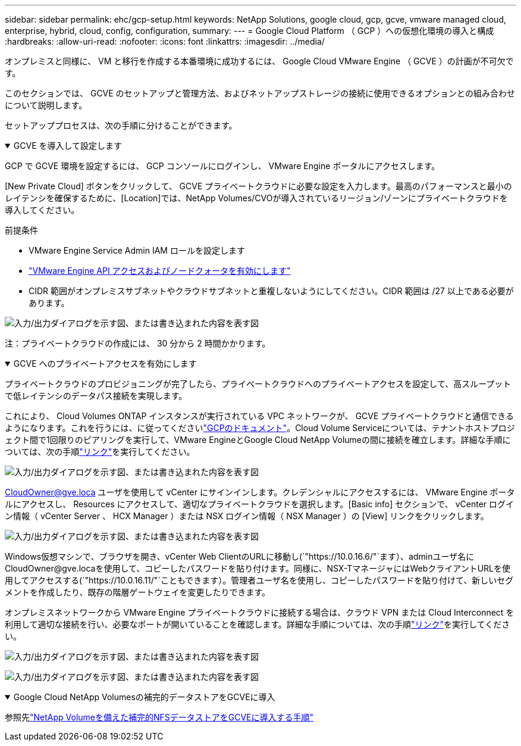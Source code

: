 ---
sidebar: sidebar 
permalink: ehc/gcp-setup.html 
keywords: NetApp Solutions, google cloud, gcp, gcve, vmware managed cloud, enterprise, hybrid, cloud, config, configuration, 
summary:  
---
= Google Cloud Platform （ GCP ）への仮想化環境の導入と構成
:hardbreaks:
:allow-uri-read: 
:nofooter: 
:icons: font
:linkattrs: 
:imagesdir: ../media/


[role="lead"]
オンプレミスと同様に、 VM と移行を作成する本番環境に成功するには、 Google Cloud VMware Engine （ GCVE ）の計画が不可欠です。

このセクションでは、 GCVE のセットアップと管理方法、およびネットアップストレージの接続に使用できるオプションとの組み合わせについて説明します。

セットアッププロセスは、次の手順に分けることができます。

.GCVE を導入して設定します
[%collapsible%open]
====
GCP で GCVE 環境を設定するには、 GCP コンソールにログインし、 VMware Engine ポータルにアクセスします。

[New Private Cloud] ボタンをクリックして、 GCVE プライベートクラウドに必要な設定を入力します。最高のパフォーマンスと最小のレイテンシを確保するために、[Location]では、NetApp Volumes/CVOが導入されているリージョン/ゾーンにプライベートクラウドを導入してください。

前提条件

* VMware Engine Service Admin IAM ロールを設定します
* link:https://cloud.google.com/vmware-engine/docs/quickstart-prerequisites["VMware Engine API アクセスおよびノードクォータを有効にします"]
* CIDR 範囲がオンプレミスサブネットやクラウドサブネットと重複しないようにしてください。CIDR 範囲は /27 以上である必要があります。


image:gcve-deploy-1.png["入力/出力ダイアログを示す図、または書き込まれた内容を表す図"]

注：プライベートクラウドの作成には、 30 分から 2 時間かかります。

====
.GCVE へのプライベートアクセスを有効にします
[%collapsible%open]
====
プライベートクラウドのプロビジョニングが完了したら、プライベートクラウドへのプライベートアクセスを設定して、高スループットで低レイテンシのデータパス接続を実現します。

これにより、 Cloud Volumes ONTAP インスタンスが実行されている VPC ネットワークが、 GCVE プライベートクラウドと通信できるようになります。これを行うには、に従ってくださいlink:https://cloud.google.com/architecture/partners/netapp-cloud-volumes/quickstart["GCPのドキュメント"]。Cloud Volume Serviceについては、テナントホストプロジェクト間で1回限りのピアリングを実行して、VMware EngineとGoogle Cloud NetApp Volumeの間に接続を確立します。詳細な手順については、次の手順link:https://cloud.google.com/vmware-engine/docs/vmware-ecosystem/howto-cloud-volumes-service["リンク"]を実行してください。

image:gcve-access-1.png["入力/出力ダイアログを示す図、または書き込まれた内容を表す図"]

CloudOwner@gve.loca ユーザを使用して vCenter にサインインします。クレデンシャルにアクセスするには、 VMware Engine ポータルにアクセスし、 Resources にアクセスして、適切なプライベートクラウドを選択します。[Basic info] セクションで、 vCenter ログイン情報（ vCenter Server 、 HCX Manager ）または NSX ログイン情報（ NSX Manager ）の [View] リンクをクリックします。

image:gcve-access-2.png["入力/出力ダイアログを示す図、または書き込まれた内容を表す図"]

Windows仮想マシンで、ブラウザを開き、vCenter Web ClientのURLに移動し(`"https://10.0.16.6/"`ます）、adminユーザ名にCloudOwner@gve.locaを使用して、コピーしたパスワードを貼り付けます。同様に、NSX-TマネージャにはWebクライアントURLを使用してアクセスする(`"https://10.0.16.11/"`こともできます）。管理者ユーザ名を使用し、コピーしたパスワードを貼り付けて、新しいセグメントを作成したり、既存の階層ゲートウェイを変更したりできます。

オンプレミスネットワークから VMware Engine プライベートクラウドに接続する場合は、クラウド VPN または Cloud Interconnect を利用して適切な接続を行い、必要なポートが開いていることを確認します。詳細な手順については、次の手順link:https://ubuntu.com/server/docs/service-iscsi["リンク"]を実行してください。

image:gcve-access-3.png["入力/出力ダイアログを示す図、または書き込まれた内容を表す図"]

image:gcve-access-4.png["入力/出力ダイアログを示す図、または書き込まれた内容を表す図"]

====
.Google Cloud NetApp Volumesの補完的データストアをGCVEに導入
[%collapsible%open]
====
参照先link:gcp-ncvs-datastore.html["NetApp Volumeを備えた補完的NFSデータストアをGCVEに導入する手順"]

====